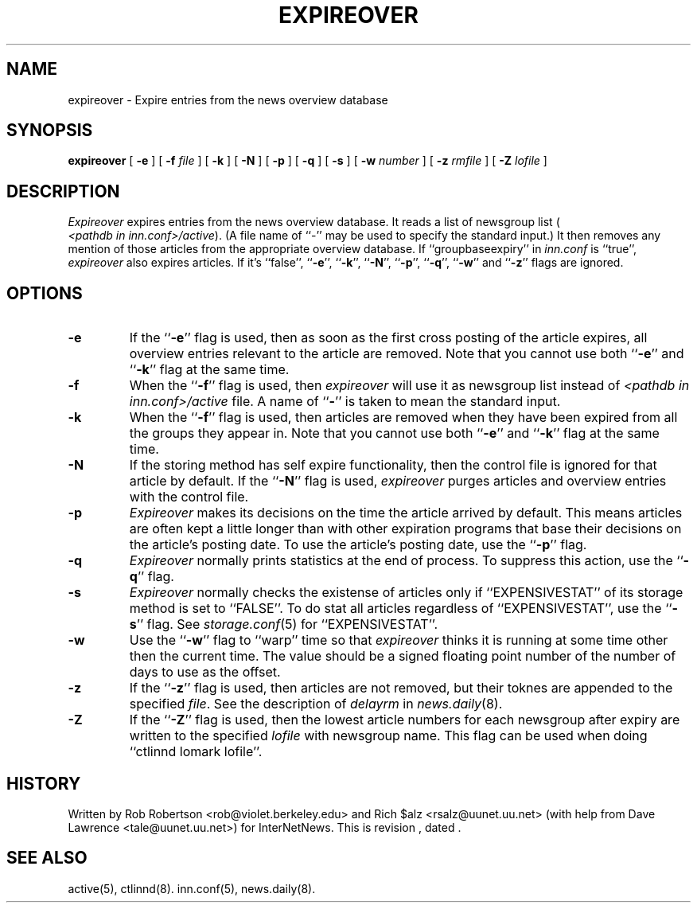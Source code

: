 .\" $Revision$
.TH EXPIREOVER 8
.SH NAME
expireover \- Expire entries from the news overview database
.SH SYNOPSIS
.B expireover
[
.B \-e
]
[
.BI \-f " file"
]
[
.B \-k
]
[
.B \-N
]
[
.B \-p
]
[
.B \-q
]
[
.B \-s
]
[
.BI \-w " number"
]
[
.BI \-z " rmfile"
]
[
.BI \-Z " lofile"
]
.SH DESCRIPTION
.I Expireover
expires entries from the news overview database.
It reads a list of newsgroup list (
.IR <pathdb\ in\ inn.conf>/active ).
(A file name of ``\-'' may be used to specify the standard input.)
It then removes any mention of those articles from the appropriate overview
database.
If ``groupbaseexpiry'' in
.I inn.conf
is ``true'',
.I expireover
also expires articles.  If it's ``false'', ``\fB\-e\fP'', ``\fB\-k\fP'',
\&``\fB\-N\fP'', ``\fB\-p\fP'', ``\fB\-q\fP'', ``\fB\-w\fP'' and ``\fB\-z\fP''
flags are ignored.
.SH OPTIONS
.TP
.B \-e
If the ``\fB\-e\fP'' flag is used, then as soon as the first cross posting
of the article expires, all overview entries relevant to the article are
removed.
Note that you cannot use both ``\fB\-e\fP'' and ``\fB\-k\fP'' flag at the
same time.
.TP
.B \-f
When the ``\fB\-f\fP'' flag is used, then
.I expireover
will use it as newsgroup list instead of
.I <pathdb in inn.conf>/active
file.  A name of ``\fB\-\fP'' is taken to mean the standard input.
.TP
.B \-k
When the ``\fB\-f\fP'' flag is used, then
articles are removed when they have been 
expired from all the groups they appear in.
Note that you cannot use both ``\fB\-e\fP'' and ``\fB\-k\fP'' flag at the
same time.
.TP
.B \-N 
If the storing method has self expire functionality, then the control file
is ignored for that article by default.
If the ``\fB\-N\fP'' flag is used,
.I expireover
purges articles and overview entries with the control file.
.TP 
.B \-p
.I Expireover
makes its decisions on the time the article arrived by default.
This means articles are often kept a little longer than with other
expiration programs that base their decisions on the article's posting
date.
To use the article's posting date, use the ``\fB\-p\fP'' flag.
.TP
.B \-q 
.I Expireover
normally prints statistics at the end of process.
To suppress this action, use the ``\fB\-q\fP'' flag.
.TP
.B \-s 
.I Expireover
normally checks the existense of articles only if ``EXPENSIVESTAT'' of
its storage method is set to ``FALSE''.  To do stat all articles regardless
of ``EXPENSIVESTAT'', use the ``\fB\-s\fP'' flag.  See
.IR storage.conf (5)
for ``EXPENSIVESTAT''.
.TP
.B \-w
Use the ``\fB\-w\fP'' flag to ``warp'' time so that
.I expireover
thinks it is running at some time other then the current time.
The value should be a signed floating point number of the number of days
to use as the offset.
.TP 
.B \-z
If the ``\fB\-z\fP'' flag is used, then articles are not removed, but their
toknes are appended to the specified
.IR file .
See the description of
.I delayrm
in 
.IR news.daily (8).
.TP
.B \-Z
If the ``\fB\-Z\fP'' flag is used, then the lowest article numbers for
each newsgroup after expiry are written to the specified
.I lofile
with newsgroup name.
This flag can be used when doing ``ctlinnd lomark lofile''.
.SH HISTORY
Written by Rob Robertson <rob@violet.berkeley.edu>
and Rich $alz <rsalz@uunet.uu.net>
(with help from Dave Lawrence <tale@uunet.uu.net>)
for InterNetNews.
.de R$
This is revision \\$3, dated \\$4.
..
.R$ $Id$
.SH "SEE ALSO"
active(5),
ctlinnd(8).
inn.conf(5),
news.daily(8).
